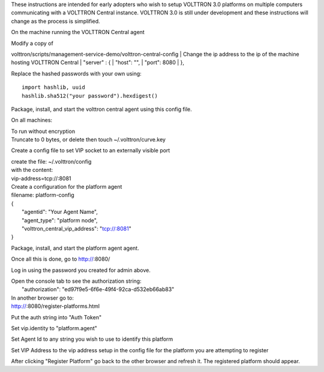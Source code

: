 These instructions are intended for early adopters who wish to setup
VOLTTRON 3.0 platforms on multiple computers communicating with a
VOLTTRON Central instance. VOLTTRON 3.0 is still under development and
these instructions will change as the process is simplified.

On the machine running the VOLTTRON Central agent

| Modify a copy of
volttron/scripts/management-service-demo/volttron-central-config
| Change the ip address to the ip of the machine hosting VOLTTRON
Central
|  "server" : {
|  "host": "",
|  "port": 8080
|  },

Replace the hashed passwords with your own using:

::

    import hashlib, uuid
    hashlib.sha512("your password").hexdigest()

Package, install, and start the volttron central agent using this config
file.

On all machines:

| To run without encryption
| Truncate to 0 bytes, or delete then touch ~/.volttron/curve.key

Create a config file to set VIP socket to an externally visible port

| create the file: ~/.volttron/config
| with the content:
| vip-address=tcp://:8081

| Create a configuration for the platform agent
| filename: platform-config

| {
|  "agentid": "Your Agent Name",
|  "agent\_type": "platform node",
|  "volttron\_central\_vip\_address": "tcp://:8081"
| }

Package, install, and start the platform agent agent.

Once all this is done, go to http://\ :8080/

Log in using the password you created for admin above.

| Open the console tab to see the authorization string:
|  "authorization": "ed97f9e5-6f6e-49f4-92ca-d532eb66ab83"

| In another browser go to:
| http://\ :8080/register-platforms.html

Put the auth string into "Auth Token"

Set vip.identity to "platform.agent"

Set Agent Id to any string you wish to use to identify this platform

Set VIP Address to the vip address setup in the config file for the
platform you are attempting to register

After clicking "Register Platform" go back to the other browser and
refresh it. The registered platform should appear.
